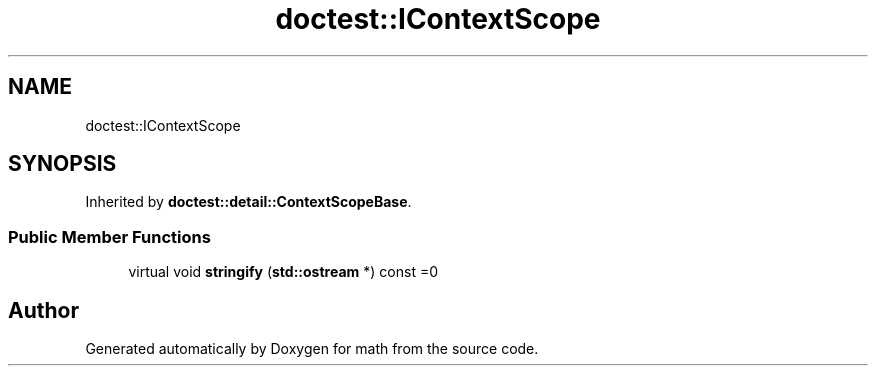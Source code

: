 .TH "doctest::IContextScope" 3 "Version latest" "math" \" -*- nroff -*-
.ad l
.nh
.SH NAME
doctest::IContextScope
.SH SYNOPSIS
.br
.PP
.PP
Inherited by \fBdoctest::detail::ContextScopeBase\fP\&.
.SS "Public Member Functions"

.in +1c
.ti -1c
.RI "virtual void \fBstringify\fP (\fBstd::ostream\fP *) const =0"
.br
.in -1c

.SH "Author"
.PP 
Generated automatically by Doxygen for math from the source code\&.
